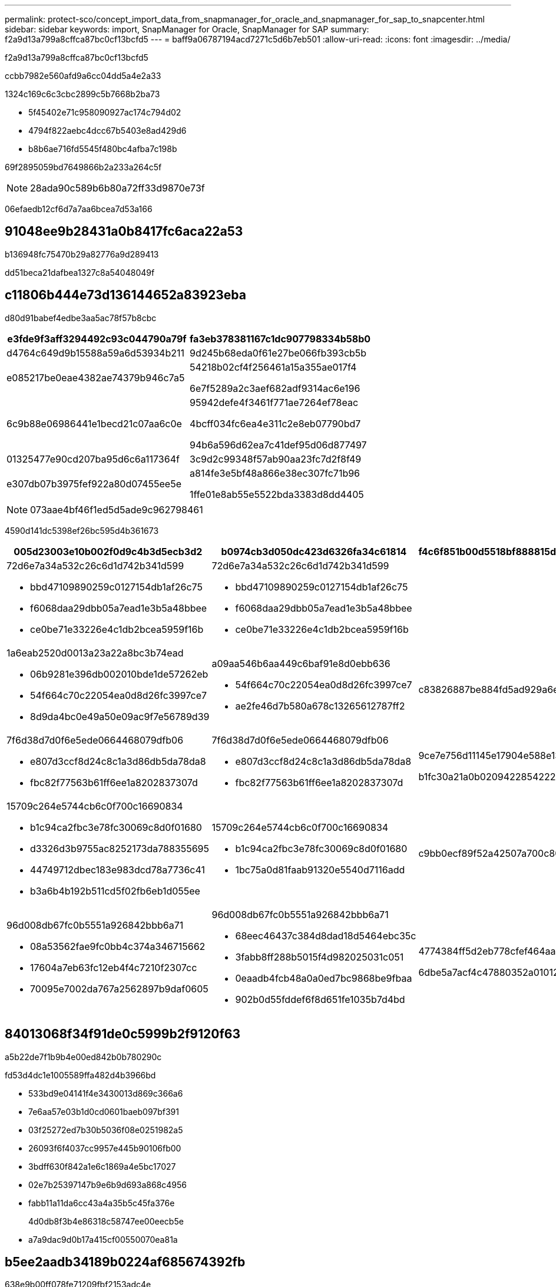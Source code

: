 ---
permalink: protect-sco/concept_import_data_from_snapmanager_for_oracle_and_snapmanager_for_sap_to_snapcenter.html 
sidebar: sidebar 
keywords: import, SnapManager for Oracle, SnapManager for SAP 
summary: f2a9d13a799a8cffca87bc0cf13bcfd5 
---
= baff9a06787194acd7271c5d6b7eb501
:allow-uri-read: 
:icons: font
:imagesdir: ../media/


[role="lead"]
f2a9d13a799a8cffca87bc0cf13bcfd5

ccbb7982e560afd9a6cc04dd5a4e2a33

1324c169c6c3cbc2899c5b7668b2ba73

* 5f45402e71c958090927ac174c794d02
* 4794f822aebc4dcc67b5403e8ad429d6
* b8b6ae716fd5545f480bc4afba7c198b


69f2895059bd7649866b2a233a264c5f


NOTE: 28ada90c589b6b80a72ff33d9870e73f

06efaedb12cf6d7a7aa6bcea7d53a166



== 91048ee9b28431a0b8417fc6aca22a53

b136948fc75470b29a82776a9d289413

dd51beca21dafbea1327c8a54048049f



== c11806b444e73d136144652a83923eba

d80d91babef4edbe3aa5ac78f57b8cbc

|===
| e3fde9f3aff3294492c93c044790a79f | fa3eb378381167c1dc907798334b58b0 


 a| 
d4764c649d9b15588a59a6d53934b211
 a| 
9d245b68eda0f61e27be066fb393cb5b



 a| 
e085217be0eae4382ae74379b946c7a5
 a| 
54218b02cf4f256461a15a355ae017f4

6e7f5289a2c3aef682adf9314ac6e196



 a| 
6c9b88e06986441e1becd21c07aa6c0e
 a| 
95942defe4f3461f771ae7264ef78eac

4bcff034fc6ea4e311c2e8eb07790bd7

94b6a596d62ea7c41def95d06d877497



 a| 
01325477e90cd207ba95d6c6a117364f
 a| 
3c9d2c99348f57ab90aa23fc7d2f8f49



 a| 
e307db07b3975fef922a80d07455ee5e
 a| 
a814fe3e5bf48a866e38ec307fc71b96

1ffe01e8ab55e5522bda3383d8dd4405

|===

NOTE: 073aae4bf46f1ed5d5ade9c962798461

4590d141dc5398ef26bc595d4b361673

|===
| 005d23003e10b002f0d9c4b3d5ecb3d2 | b0974cb3d050dc423d6326fa34c61814 | f4c6f851b00d5518bf888815de279aba 


 a| 
72d6e7a34a532c26c6d1d742b341d599

* bbd47109890259c0127154db1af26c75
* f6068daa29dbb05a7ead1e3b5a48bbee
* ce0be71e33226e4c1db2bcea5959f16b

 a| 
72d6e7a34a532c26c6d1d742b341d599

* bbd47109890259c0127154db1af26c75
* f6068daa29dbb05a7ead1e3b5a48bbee
* ce0be71e33226e4c1db2bcea5959f16b

 a| 



 a| 
1a6eab2520d0013a23a22a8bc3b74ead

* 06b9281e396db002010bde1de57262eb
* 54f664c70c22054ea0d8d26fc3997ce7
* 8d9da4bc0e49a50e09ac9f7e56789d39

 a| 
a09aa546b6aa449c6baf91e8d0ebb636

* 54f664c70c22054ea0d8d26fc3997ce7
* ae2fe46d7b580a678c13265612787ff2

 a| 
c83826887be884fd5ad929a6efe75235



 a| 
7f6d38d7d0f6e5ede0664468079dfb06

* e807d3ccf8d24c8c1a3d86db5da78da8
* fbc82f77563b61ff6ee1a8202837307d

 a| 
7f6d38d7d0f6e5ede0664468079dfb06

* e807d3ccf8d24c8c1a3d86db5da78da8
* fbc82f77563b61ff6ee1a8202837307d

 a| 
9ce7e756d11145e17904e588e1333a08

b1fc30a21a0b02094228542222307965



 a| 
15709c264e5744cb6c0f700c16690834

* b1c94ca2fbc3e78fc30069c8d0f01680
* d3326d3b9755ac8252173da788355695
* 44749712dbec183e983dcd78a7736c41
* b3a6b4b192b511cd5f02fb6eb1d055ee

 a| 
15709c264e5744cb6c0f700c16690834

* b1c94ca2fbc3e78fc30069c8d0f01680
* 1bc75a0d81faab91320e5540d7116add

 a| 
c9bb0ecf89f52a42507a700c80963fbf



 a| 
96d008db67fc0b5551a926842bbb6a71

* 08a53562fae9fc0bb4c374a346715662
* 17604a7eb63fc12eb4f4c7210f2307cc
* 70095e7002da767a2562897b9daf0605

 a| 
96d008db67fc0b5551a926842bbb6a71

* 68eec46437c384d8dad18d5464ebc35c
* 3fabb8ff288b5015f4d982025031c051
* 0eaadb4fcb48a0a0ed7bc9868be9fbaa
* 902b0d55fddef6f8d651fe1035b7d4bd

 a| 
4774384ff5d2eb778cfef464aae5ad2b

6dbe5a7acf4c47880352a0101271e5a8

|===


== 84013068f34f91de0c5999b2f9120f63

a5b22de7f1b9b4e00ed842b0b780290c

fd53d4dc1e1005589ffa482d4b3966bd

* 533bd9e04141f4e3430013d869c366a6
* 7e6aa57e03b1d0cd0601baeb097bf391
* 03f25272ed7b30b5036f08e0251982a5
* 26093f6f4037cc9957e445b90106fb00
* 3bdff630f842a1e6c1869a4e5bc17027
* 02e7b25397147b9e6b9d693a868c4956
* fabb11a11da6cc43a4a35b5c45fa376e
+
4d0db8f3b4e86318c58747ee00eecb5e

* a7a9dac9d0b17a415cf00550070ea81a




== b5ee2aadb34189b0224af685674392fb

638e9b00ff078fe71209fbf2153adc4e

4839d2f25cc35b249d5db15efa1afd75

. 826d4c472ac90863de8a57dd0fa235c9
. 2c1c6673e3945e278317ed1055ec6e1c
. d36afc0c96384f1b8d6e0c77df034a21
. 530a5fa7e8fbaa4c796dbd46c93a55dd
. c154f07a4589eb83e2c309a57882666a
+
b5f36ca82ced4b40d8d89a47801e486a

+
74f5956c5d14baab70bcf3c3dcbaf534

. 2f1023b3845664d19b787aaf2e1d2537
. d1f370f5739c92dda72d4d0db7e03d6e
+
.. 12cfd3f596c4577023e86edebc712984
+
*** e795a40fa12a14805ed60ed297e90f6f
*** f276a4e22369e6ea1e128ab0165a3254
*** 509fc27c7018d721bc44dee6ef07b2e5
+

NOTE: 778ccebe16a6649e25b2f9a4028379b9



.. e769ec3fae7756f806572c71fd0edd94
+
*** 937cf322ec539ac4fea9ac477b6897b2
*** 8787cf2b93260cf92bf8ce3dca426fdc
*** f7aaaabcfeab09542360b58c6afef2f1


+

NOTE: 1e78bc3561e790072cddc54da3201c45



. d6903190fe58afec21a29e7ca78392ad
+
245bcb5c772c87937fedc8e1a8420883





== c8cfbbbe4253e14390b2b14d7e60d9c8

de1c15947d9fe56d3b65c11f6bb1995d

78166ce4ccceeedfbf6aeb8682851072

b7fad3e030176f7bcf981f1ed4759f3b

* f3a31ebcb0ad9ebd307287f2c1defc78
+
edfc68edeb9fea4b89b767fc572ef249

* a7d9a5324dca810a9e24b1d753ecd50d
* 5fe59de75913cac289e4c9ccfbe73cba


4839d2f25cc35b249d5db15efa1afd75

. cd9a6b91eb221e3913402f534e109b2e
. d3143a9f191d90760dc83f7f5255f7ad
. e4d1612ccdf0fb26528806ebe53283c7
+
e7f1888387bb0ec05fdedb8be8cfa2c8

. f655a82d5f8ca7dfba4d25baaa00a6a4
+
39f6f49aa3f588d45aefe176ccd6c3e0

. 82a85cc1e4eb5c14b43b6cbc72d464af
+
514c504c562f7065b19406a0608dd171

. e0cab8671da76ac711165befafdca411
+

NOTE: 429b913e18b897200cc5257ce71ea87b



03ca1a8893eafac750fe33e2998cfff3

46539084e183283ad42b59a65fdc8627

e47bd9c08179d387408047230d9ef7ef


NOTE: b5e9f9f4ad917669386f4b1249b9b63c

4b4afc08c1d43ce9e4886a794bc3d7cd
